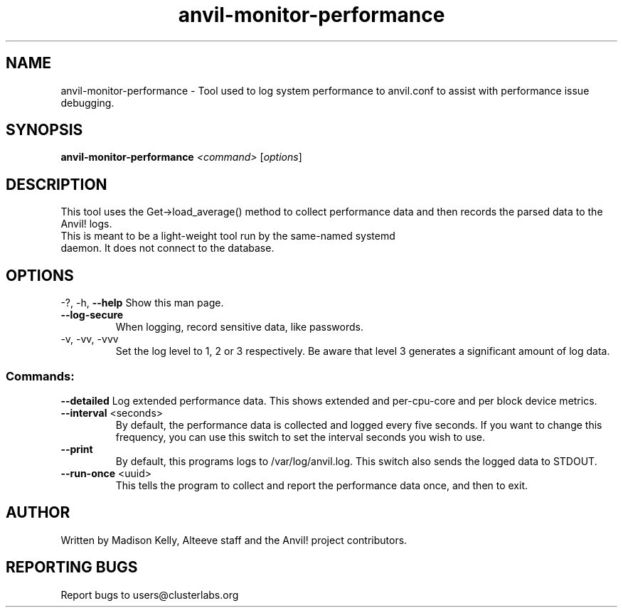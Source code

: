 .\" Manpage for the Anvil! server boot program
.\" Contact mkelly@alteeve.com to report issues, concerns or suggestions.
.TH anvil-monitor-performance "8" "February 12 2024" "Anvil! Intelligent Availability™ Platform"
.SH NAME
anvil-monitor-performance \- Tool used to log system performance to anvil.conf to assist with performance issue debugging.
.SH SYNOPSIS
.B anvil-monitor-performance 
\fI\,<command> \/\fR[\fI\,options\/\fR]
.SH DESCRIPTION
This tool uses the Get->load_average() method to collect performance data and then records the parsed data to the Anvil! logs. 
.TP
This is meant to be a light-weight tool run by the same-named systemd daemon. It does not connect to the database.
.IP
.SH OPTIONS
\-?, \-h, \fB\-\-help\fR
Show this man page.
.TP
\fB\-\-log\-secure\fR
When logging, record sensitive data, like passwords.
.TP
\-v, \-vv, \-vvv
Set the log level to 1, 2 or 3 respectively. Be aware that level 3 generates a significant amount of log data.
.IP
.SS "Commands:"
\fB\-\-detailed\fR
Log extended performance data. This shows extended and per-cpu-core and per block device metrics. 
.TP
\fB\-\-interval\fR <seconds>
By default, the performance data is collected and logged every five seconds. If you want to change this frequency, you can use this switch to set the interval seconds you wish to use.
.TP
\fB\-\-print\fR
By default, this programs logs to /var/log/anvil.log. This switch also sends the logged data to STDOUT.
.TP
\fB\-\-run\-once\fR <uuid>
This tells the program to collect and report the performance data once, and then to exit.
.IP
.SH AUTHOR
Written by Madison Kelly, Alteeve staff and the Anvil! project contributors.
.SH "REPORTING BUGS"
Report bugs to users@clusterlabs.org
